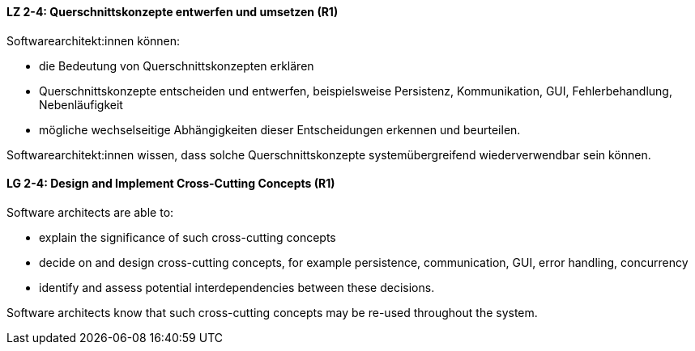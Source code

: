 
// tag::DE[]
[[LZ-2-4]]
==== LZ 2-4: Querschnittskonzepte entwerfen und umsetzen (R1)

Softwarearchitekt:innen können:

* die Bedeutung von Querschnittskonzepten erklären
* Querschnittskonzepte entscheiden und entwerfen, beispielsweise Persistenz, Kommunikation, GUI, Fehlerbehandlung, Nebenläufigkeit
* mögliche wechselseitige Abhängigkeiten dieser Entscheidungen erkennen und beurteilen.

Softwarearchitekt:innen wissen, dass solche Querschnittskonzepte systemübergreifend wiederverwendbar sein können.

// end::DE[]

// tag::EN[]
[[LG-2-4]]
==== LG 2-4: Design and Implement Cross-Cutting Concepts (R1)

Software architects are able to:

* explain the significance of such cross-cutting concepts
* decide on and design cross-cutting concepts, for example persistence, communication, GUI, error handling, concurrency
* identify and assess potential interdependencies between these decisions.

Software architects know that such cross-cutting concepts may be re-used throughout the system.

// end::EN[]
